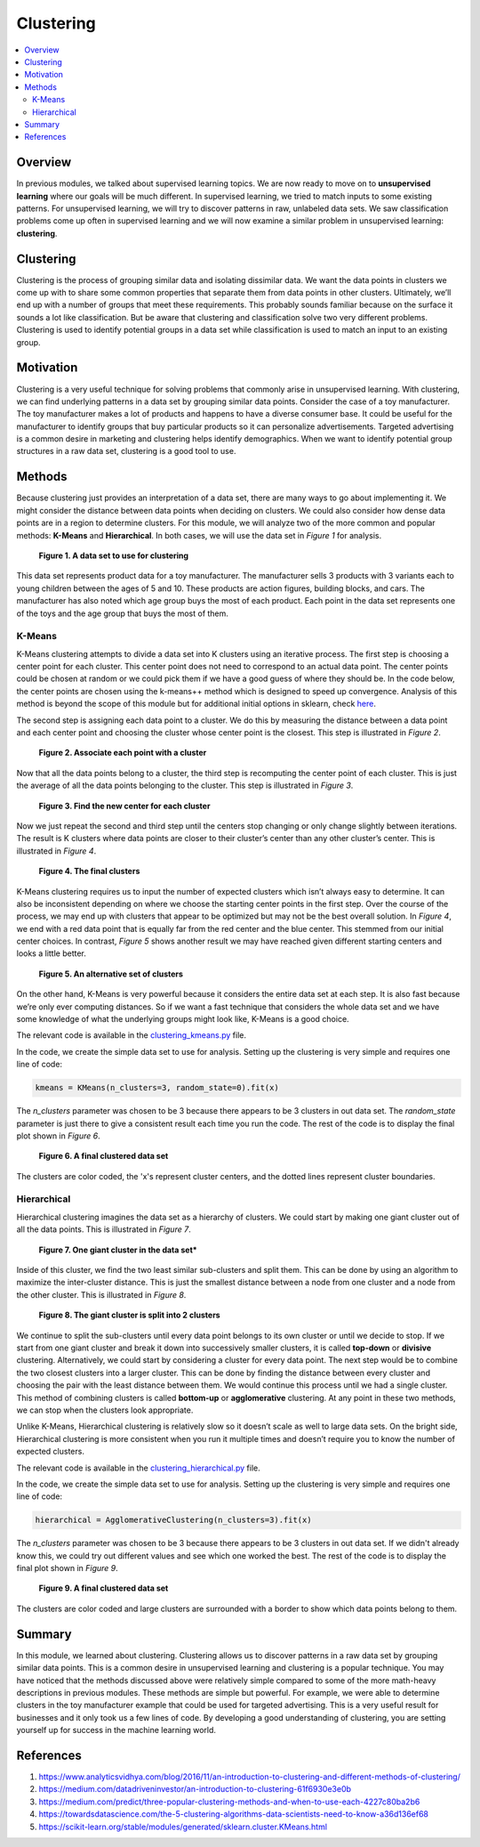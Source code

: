 ##########
Clustering
##########

.. contents::
  :local:
  :depth: 3


********
Overview
********
In previous modules, we talked about supervised learning topics. We are now
ready to move on to **unsupervised learning** where our goals will be much
different. In supervised learning, we tried to match inputs to some existing
patterns. For unsupervised learning, we will try to discover patterns in raw,
unlabeled data sets. We saw classification problems come up often in
supervised learning and we will now examine a similar problem in unsupervised
learning: **clustering**.


**********
Clustering
**********
Clustering is the process of grouping similar data and isolating dissimilar
data. We want the data points in clusters we come up with to share some common
properties that separate them from data points in other clusters. Ultimately,
we’ll end up with a number of groups that meet these requirements. This
probably sounds familiar because on the surface it sounds a lot like
classification. But be aware that clustering and classification solve two very
different problems. Clustering is used to identify potential groups in a data
set while classification is used to match an input to an existing group.


**********
Motivation
**********
Clustering is a very useful technique for solving problems that commonly arise
in unsupervised learning. With clustering, we can find underlying patterns in
a data set by grouping similar data points. Consider the case of a toy
manufacturer. The toy manufacturer makes a lot of products and happens to have
a diverse consumer base. It could be useful for the manufacturer to identify
groups that buy particular products so it can personalize advertisements.
Targeted advertising is a common desire in marketing and clustering helps
identify demographics. When we want to identify potential group structures in
a raw data set, clustering is a good tool to use.


*******
Methods
*******
Because clustering just provides an interpretation of a data set, there are
many ways to go about implementing it. We might consider the distance between
data points when deciding on clusters. We could also consider how dense data
points are in a region to determine clusters. For this module, we will analyze
two of the more common and popular methods: **K-Means** and **Hierarchical**.
In both cases, we will use the data set in *Figure 1* for analysis.

.. figure:: _img/Data_Set.png

   **Figure 1. A data set to use for clustering**

This data set represents product data for a toy manufacturer. The manufacturer
sells 3 products with 3 variants each to young children between the ages of 5
and 10. These products are action figures, building blocks, and cars. The
manufacturer has also noted which age group buys the most of each product.
Each point in the data set represents one of the toys and the age group that
buys the most of them.

K-Means
=======
K-Means clustering attempts to divide a data set into K clusters using an
iterative process. The first step is choosing a center point for each cluster.
This center point does not need to correspond to an actual data point. The
center points could be chosen at random or we could pick them if we have a
good guess of where they should be. In the code below, the center points are
chosen using the k-means++ method which is designed to speed up convergence.
Analysis of this method is beyond the scope of this module but for additional
initial options in sklearn, check here_.

.. _here: https://scikit-learn.org/stable/modules/generated/sklearn.cluster.KMeans.html

The second step is assigning each data point to a cluster. We do this by
measuring the distance between a data point and each center point and choosing
the cluster whose center point is the closest. This step is illustrated in
*Figure 2*.

.. figure:: _img/K_Means_Step2.png

   **Figure 2. Associate each point with a cluster**

Now that all the data points belong to a cluster, the third step is
recomputing the center point of each cluster. This is just the average of all
the data points belonging to the cluster. This step is illustrated in
*Figure 3*.

.. figure:: _img/K_Means_Step3.png

   **Figure 3. Find the new center for each cluster**

Now we just repeat the second and third step until the centers stop changing
or only change slightly between iterations. The result is K clusters where
data points are closer to their cluster’s center than any other cluster’s
center. This is illustrated in *Figure 4*.

.. figure:: _img/K_Means_Final.png

   **Figure 4. The final clusters**

K-Means clustering requires us to input the number of expected clusters which
isn’t always easy to determine. It can also be inconsistent depending on where
we choose the starting center points in the first step. Over the course of the
process, we may end up with clusters that appear to be optimized but may not
be the best overall solution. In *Figure 4*, we end with a red data point that
is equally far from the red center and the blue center. This stemmed from our
initial center choices. In contrast, *Figure 5* shows another result we may
have reached given different starting centers and looks a little better.

.. figure:: _img/K_Means_Final_Alt.png

   **Figure 5. An alternative set of clusters**

On the other hand, K-Means is very powerful because it considers the entire
data set at each step. It is also fast because we’re only ever computing
distances. So if we want a fast technique that considers the whole data set
and we have some knowledge of what the underlying groups might look like,
K-Means is a good choice.

The relevant code is available in the clustering_kmeans.py_ file.

.. _clustering_kmeans.py: https://github.com/machinelearningmindset/machine-learning-course/code/unsupervised/Clustering/clustering_kmeans.py

In the code, we create the simple data set to use for analysis. Setting up the
clustering is very simple and requires one line of code:

.. code-block:: python

   kmeans = KMeans(n_clusters=3, random_state=0).fit(x)

The `n_clusters` parameter was chosen to be 3 because there appears to be 3
clusters in out data set. The `random_state` parameter is just there to give a
consistent result each time you run the code. The rest of the code is to
display the final plot shown in *Figure 6*.

.. figure:: _img/KMeans.png

   **Figure 6. A final clustered data set**

The clusters are color coded, the 'x's represent cluster centers, and the
dotted lines represent cluster boundaries.

Hierarchical
============
Hierarchical clustering imagines the data set as a hierarchy of clusters. We
could start by making one giant cluster out of all the data points. This is
illustrated in *Figure 7*.

.. figure:: _img/Hierarchical_Step1.png

   **Figure 7. One giant cluster in the data set***

Inside of this cluster, we find the two least similar sub-clusters and split
them. This can be done by using an algorithm to maximize the inter-cluster
distance. This is just the smallest distance between a node from one cluster
and a node from the other cluster. This is illustrated in *Figure 8*.

.. figure:: _img/Hierarchical_Step2.png

   **Figure 8. The giant cluster is split into 2 clusters**

We continue to split the sub-clusters until every data point belongs to its
own cluster or until we decide to stop. If we start from one giant cluster and
break it down into successively smaller clusters, it is called **top-down** or
**divisive** clustering. Alternatively, we could start by considering a
cluster for every data point. The next step would be to combine the two
closest clusters into a larger cluster. This can be done by finding the
distance between every cluster and choosing the pair with the least distance
between them. We would continue this process until we had a single cluster.
This method of combining clusters is called **bottom-up** or **agglomerative**
clustering. At any point in these two methods, we can stop when the clusters
look appropriate.

Unlike K-Means, Hierarchical clustering is relatively slow so it doesn’t scale
as well to large data sets. On the bright side, Hierarchical clustering is
more consistent when you run it multiple times and doesn’t require you to know
the number of expected clusters.

The relevant code is available in the clustering_hierarchical.py_ file.

.. _clustering_hierarchical.py: https://github.com/machinelearningmindset/machine-learning-course/code/unsupervised/Clustering/clustering_hierarchical.py

In the code, we create the simple data set to use for analysis. Setting up the
clustering is very simple and requires one line of code:

.. code-block:: python

   hierarchical = AgglomerativeClustering(n_clusters=3).fit(x)

The `n_clusters` parameter was chosen to be 3 because there appears to be 3
clusters in out data set. If we didn't already know this, we could try out
different values and see which one worked the best. The rest of the code is to
display the final plot shown in *Figure 9*.

.. figure:: _img/Hierarchical.png

   **Figure 9. A final clustered data set**

The clusters are color coded and large clusters are surrounded with a border
to show which data points belong to them.

*******
Summary
*******
In this module, we learned about clustering. Clustering allows us to discover
patterns in a raw data set by grouping similar data points. This is a common
desire in unsupervised learning and clustering is a popular technique. You may
have noticed that the methods discussed above were relatively simple compared
to some of the more math-heavy descriptions in previous modules. These methods
are simple but powerful. For example, we were able to determine clusters in
the toy manufacturer example that could be used for targeted advertising. This
is a very useful result for businesses and it only took us a few lines of
code. By developing a good understanding of clustering, you are setting
yourself up for success in the machine learning world.


************
References
************

1. https://www.analyticsvidhya.com/blog/2016/11/an-introduction-to-clustering-and-different-methods-of-clustering/
2. https://medium.com/datadriveninvestor/an-introduction-to-clustering-61f6930e3e0b
3. https://medium.com/predict/three-popular-clustering-methods-and-when-to-use-each-4227c80ba2b6
#. https://towardsdatascience.com/the-5-clustering-algorithms-data-scientists-need-to-know-a36d136ef68 
#. https://scikit-learn.org/stable/modules/generated/sklearn.cluster.KMeans.html

